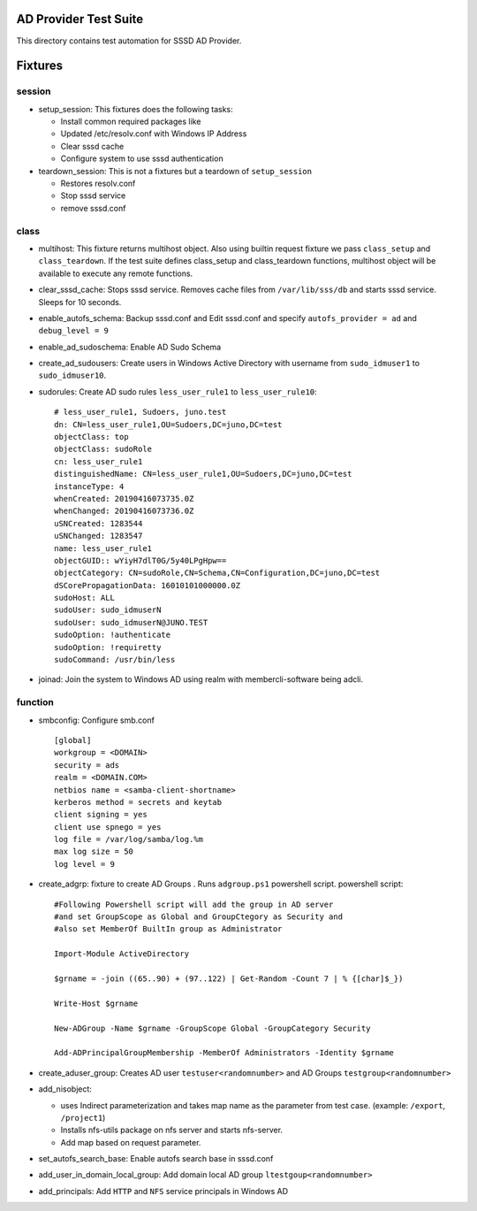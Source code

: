 AD Provider Test Suite
======================

This directory contains test automation for SSSD AD Provider.


Fixtures
========


session
*******

* setup_session: This fixtures does the following tasks:


  * Install common required packages like
  * Updated /etc/resolv.conf with Windows IP Address
  * Clear sssd cache
  * Configure system to use sssd authentication


* teardown_session: This is not a fixtures but a teardown of ``setup_session``

  * Restores resolv.conf
  * Stop sssd service
  * remove sssd.conf


class
*****

* multihost: This fixture returns multihost object. Also using builtin request
  fixture we pass ``class_setup`` and ``class_teardown``.  If the test suite defines
  class_setup and class_teardown functions, multihost object will be available
  to execute any remote functions.

* clear_sssd_cache: Stops sssd service. Removes cache files from
  ``/var/lib/sss/db`` and starts sssd service. Sleeps for 10 seconds.

* enable_autofs_schema: Backup sssd.conf and Edit sssd.conf and specify
  ``autofs_provider = ad`` and ``debug_level = 9``

* enable_ad_sudoschema: Enable AD Sudo Schema

* create_ad_sudousers: Create users in Windows Active Directory with username
  from ``sudo_idmuser1`` to ``sudo_idmuser10``.

* sudorules: Create AD sudo rules ``less_user_rule1`` to ``less_user_rule10``::


   # less_user_rule1, Sudoers, juno.test
   dn: CN=less_user_rule1,OU=Sudoers,DC=juno,DC=test
   objectClass: top
   objectClass: sudoRole
   cn: less_user_rule1
   distinguishedName: CN=less_user_rule1,OU=Sudoers,DC=juno,DC=test
   instanceType: 4
   whenCreated: 20190416073735.0Z
   whenChanged: 20190416073736.0Z
   uSNCreated: 1283544
   uSNChanged: 1283547
   name: less_user_rule1
   objectGUID:: wYiyH7dlT0G/5y40LPgHpw==
   objectCategory: CN=sudoRole,CN=Schema,CN=Configuration,DC=juno,DC=test
   dSCorePropagationData: 16010101000000.0Z
   sudoHost: ALL
   sudoUser: sudo_idmuserN
   sudoUser: sudo_idmuserN@JUNO.TEST
   sudoOption: !authenticate
   sudoOption: !requiretty
   sudoCommand: /usr/bin/less

* joinad: Join the system to Windows AD using realm with membercli-software
  being adcli.



function
********

* smbconfig: Configure smb.conf ::

    [global]
    workgroup = <DOMAIN>
    security = ads
    realm = <DOMAIN.COM>
    netbios name = <samba-client-shortname>
    kerberos method = secrets and keytab
    client signing = yes
    client use spnego = yes
    log file = /var/log/samba/log.%m
    max log size = 50
    log level = 9


* create_adgrp: fixture to create AD Groups . Runs ``adgroup.ps1`` powershell
  script. powershell script::

    #Following Powershell script will add the group in AD server
    #and set GroupScope as Global and GroupCtegory as Security and
    #also set MemberOf BuiltIn group as Administrator

    Import-Module ActiveDirectory

    $grname = -join ((65..90) + (97..122) | Get-Random -Count 7 | % {[char]$_})

    Write-Host $grname

    New-ADGroup -Name $grname -GroupScope Global -GroupCategory Security

    Add-ADPrincipalGroupMembership -MemberOf Administrators -Identity $grname



* create_aduser_group: Creates AD user ``testuser<randomnumber>`` and AD Groups
  ``testgroup<randomnumber>``

* add_nisobject:

  * uses Indirect parameterization and takes map name as the parameter from
    test case. (example: ``/export``, ``/project1``)
  * Installs nfs-utils package on nfs server and starts  nfs-server.
  * Add map based on request parameter.


* set_autofs_search_base: Enable autofs search base in sssd.conf

* add_user_in_domain_local_group: Add domain local AD group
  ``ltestgoup<randomnumber>``

* add_principals: Add ``HTTP`` and ``NFS`` service principals in Windows AD
